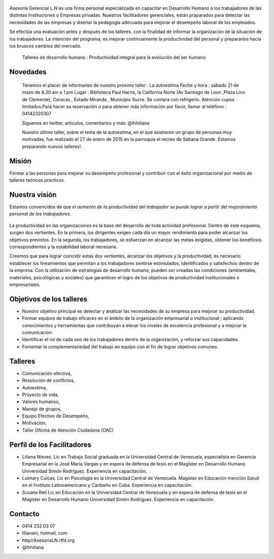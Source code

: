 .. figure:: media/Baniere.jpg
    :align: center
    :width: 100%

Asesoría Gerencial L.N es una firma personal especializada en capacitar en Desarrollo Humano a los trabajadores de
las distintas Instituciones o Empresas privadas. Nuestros facilitadores gerenciales, están praparados para detectar
las necesidades de las empresas y diseñar la pedagogía adecuada para mejorar el desempeño laboral de los empleados. 

Se efectúa una evaluación antes y después de los talleres, con la finalidad de informar la organización de la situación de los trabajadores.
La intención del programa, es mejorar continuamente la productividad del personal y prepararlos hacia los bruscos cambios del mercado. 


                Talleres de desarrollo humano :  Productividad integral para la evolución del ser humano

Novedades
---------

    Tenemos el placer de informarles de nuestro próximo taller : La autoestima
    Feche y hora : sábado  21 de mazo de 8.30 am a 1 pm
    Lugar : Biblioteca Paul Harris, la California Norte
    (Av Santiago de Leon ,Plaza Lino de Clemente), Caracas , Estado Miranda , Municipio Sucre.
    Se contara con refrigerio.
    Atención cupos limitados.Para hacer su reservación o para obtener más información por favor,
    llamar al teléfono :  04142320307
    
    Siguenos en twitter, articulos, comentarios y más: @lhhiliana
    
    Nuestro último taller, sobre el tema de la autoestima, en el que asistieron un grupo de personas muy motivadas,
    fue realizado el 27 de enero de 2015 en la parroquia el recreo de
    Sabana Grande. 
    Estamos preparando nuevos talleres!.
    
Misión
------
Formar a las personas para mejorar su desempeño profesional y contribuir con el éxito organizacional por medio de talleres teóricos prácticos. 


Nuestra visión
--------------

Estamos convencidos de que *el aumento de la productividad del trabajador
se puede lograr a partir del mejoramiento personal de los trabajadores*.

.. figure:: media/homo_vitruvio.jpg

La productividad en las organizaciones es la base del desarrollo de toda
actividad profesional. Dentro de este esquema, surgen dos vertientes. En la
primera, los dirigentes exigen cada día un mayor rendimiento para poder
alcanzar los objetivos previstos. En la segunda, los trabajadores, se
esfuerzan en alcanzar las metas exigidas, obtener los beneficios
correspondientes y la estabilidad laboral necesaria.

Creemos que para lograr coincidir estas dos vertientes, alcanzar los
objetivos y la productividad, es necesario establecer los lineamientos que
permitan a los trabajadores sentirse estimulados, identificados y satisfechos
dentro de la empresa. Con la utilización de estrategias de desarrollo humano,
pueden ser creadas las condiciones (ambientales, materiales, psicológicas y
sociales) que garanticen el logro de los objetivos de productividad
institucionales o empresariales.

Objetivos de los talleres
-------------------------

*   Nuestro objetivo principal es detectar y analizar las necesidades de su
    empresa para mejorar su productividad.

*   Formar equipos de trabajo eficaces en el ámbito de la organización
    empresarial o institucional ; aplicando conocimientos y herramientas que
    contribuyan a elevar los niveles de excelencia profesional y a mejorar la
    comunicación.

*   Identificar el rol de cada uno de los trabajadores dentro de la
    organización, y reforzar sus capacidades.

*   Fomentar la complementariedad del trabajo en equipo con el fin de lograr
    objetivos comunes.

Talleres
--------
*   Comunicación efectiva,
*   Resolución de conflictos,
*   Autoestima,
*   Proyecto de vida,
*   Valores humanos,
*   Manejo de grupos,
*   Equipo Efectivo de Desempeño,
*   Motivación,
*   Taller Oficina de Atención Ciudadana (OAC)


Perfil de los Facilitadores
---------------------------
* Liliana Nieves. Lic en Trabajo Social graduada en la Universidad Central de Venezuela, especialista en Gerencia Empresarial en la  José María Vargas y en espera de defensa de tesis en el Magíster en Desarrollo Humano Universidad Simón Rodríguez. Experiencia en capacitación.
* Luimary Cuicas. Lic en Psicología en la Universidad Central de Venezuela. Magister en Educación mención Salud en el Instituto Latinoamericano y Caribeño en Cuba. Experiencia en capacitación.
* Susana Reti Lic en Educación en la Universidad Central de Venezuela y en espera de defensa de tesis en el Magíster en Desarrollo Humano Universidad Simón Rodríguez. Experiencia en capacitación.


Contacto
--------


*   0414 232 03 07
*   lilianani, hotmail, com
*   http//AsesoriaLN.rtfd.org
*   @lhhiliana


